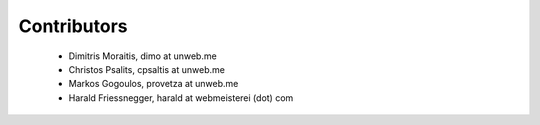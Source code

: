 Contributors
============

 - Dimitris Moraitis, dimo at unweb.me
 - Christos Psalits, cpsaltis at unweb.me
 - Markos Gogoulos, provetza at unweb.me
 - Harald Friessnegger, harald at webmeisterei (dot) com
